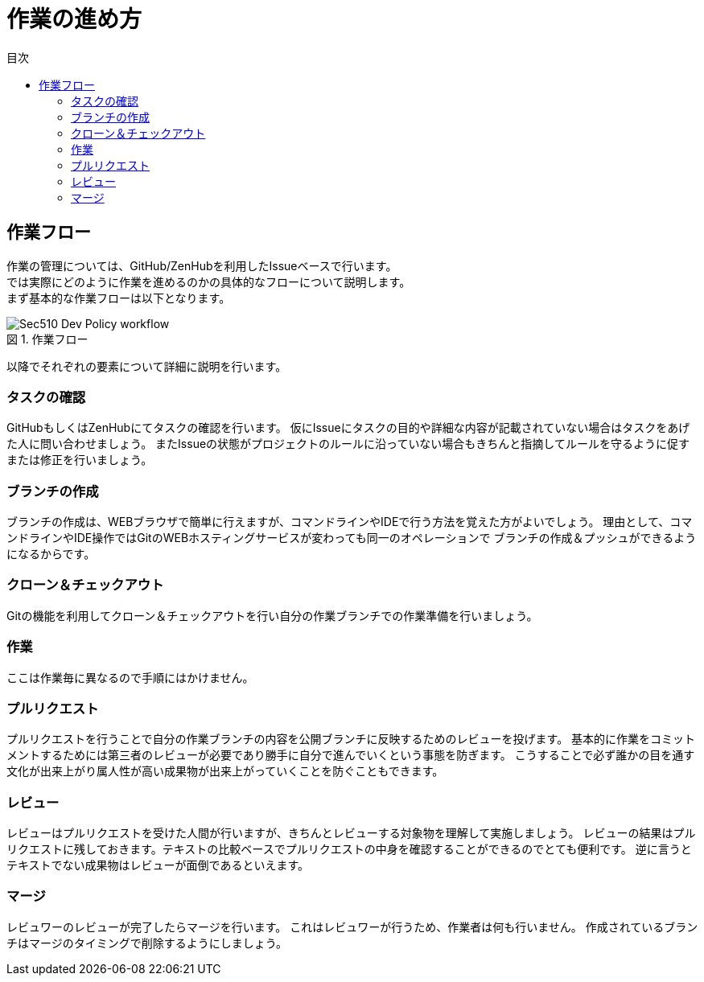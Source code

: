 = 作業の進め方
:toc: left
:toclevel: 2
:toc-title: 目次
:figure-caption: 図
:table-caption: 表
:imagesdir: images
:homepage: https://traningmanagementsystem.github.io/devlog/

== 作業フロー
作業の管理については、GitHub/ZenHubを利用したIssueベースで行います。 +
では実際にどのように作業を進めるのかの具体的なフローについて説明します。 +
まず基本的な作業フローは以下となります。

.作業フロー
image::Sec510_Dev_Policy_workflow.png[]

以降でそれぞれの要素について詳細に説明を行います。

=== タスクの確認
GitHubもしくはZenHubにてタスクの確認を行います。
仮にIssueにタスクの目的や詳細な内容が記載されていない場合はタスクをあげた人に問い合わせましょう。
またIssueの状態がプロジェクトのルールに沿っていない場合もきちんと指摘してルールを守るように促すまたは修正を行いましょう。

=== ブランチの作成
ブランチの作成は、WEBブラウザで簡単に行えますが、コマンドラインやIDEで行う方法を覚えた方がよいでしょう。
理由として、コマンドラインやIDE操作ではGitのWEBホスティングサービスが変わっても同一のオペレーションで
ブランチの作成＆プッシュができるようになるからです。

=== クローン＆チェックアウト
Gitの機能を利用してクローン＆チェックアウトを行い自分の作業ブランチでの作業準備を行いましょう。

=== 作業
ここは作業毎に異なるので手順にはかけません。

=== プルリクエスト
プルリクエストを行うことで自分の作業ブランチの内容を公開ブランチに反映するためのレビューを投げます。
基本的に作業をコミットメントするためには第三者のレビューが必要であり勝手に自分で進んでいくという事態を防ぎます。
こうすることで必ず誰かの目を通す文化が出来上がり属人性が高い成果物が出来上がっていくことを防ぐこともできます。

=== レビュー
レビューはプルリクエストを受けた人間が行いますが、きちんとレビューする対象物を理解して実施しましょう。
レビューの結果はプルリクエストに残しておきます。テキストの比較ベースでプルリクエストの中身を確認することができるのでとても便利です。
逆に言うとテキストでない成果物はレビューが面倒であるといえます。


=== マージ
レビュワーのレビューが完了したらマージを行います。
これはレビュワーが行うため、作業者は何も行いません。
作成されているブランチはマージのタイミングで削除するようにしましょう。
